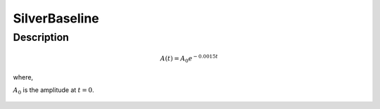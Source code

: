 .. _func-SilverBaseline:

==============
SilverBaseline
==============

.. index:: SilverBaseline

Description
-----------

.. math:: A(t)=A_0e^{-0.0015t}

where,

:math:`A_0` is the amplitude at :math:`t=0`.

.. figure:: /images/SilverBaseline.png

.. attributes::

.. properties::

.. categories::

.. sourcelink::
